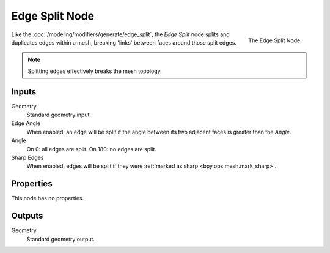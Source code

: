 .. index:: Geometry Nodes; Edge Split
.. _bpy.types.GeometryNodeEdgeSplit:

***************
Edge Split Node
***************

.. figure:: /images/modeling_geometry-nodes_mesh_edge-split_node.png
   :align: right

   The Edge Split Node.

Like the :doc:`/modeling/modifiers/generate/edge_split`, the *Edge Split* node splits and duplicates edges
within a mesh, breaking 'links' between faces around those split edges.

.. note::

   Splitting edges effectively breaks the mesh topology.


Inputs
======

Geometry
   Standard geometry input.

Edge Angle
   When enabled, an edge will be split if the angle between its
   two adjacent faces is greater than the *Angle*.
Angle
   On 0: all edges are split. On 180: no edges are split.
Sharp Edges
   When enabled, edges will be split if they were :ref:`marked as sharp <bpy.ops.mesh.mark_sharp>`.


Properties
==========

This node has no properties.


Outputs
=======

Geometry
   Standard geometry output.
